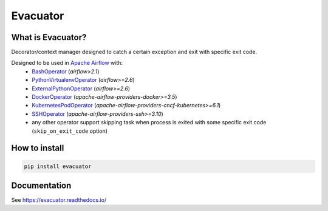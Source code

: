 .. title

Evacuator
=========

|Repo Status| |PyPI Latest Release| |PyPI License| |PyPI Python Version| |PyPI Downloads|
|Documentation| |CI Status| |Test Coverage| |pre-commit.ci Status|

.. |Repo Status| image:: https://www.repostatus.org/badges/latest/active.svg
    :alt: Repo status - Active
    :target: https://github.com/MobileTeleSystems/evacuator
.. |PyPI Latest Release| image:: https://img.shields.io/pypi/v/evacuator
    :alt: PyPI - Latest Release
    :target: https://pypi.org/project/evacuator/
.. |PyPI License| image:: https://img.shields.io/pypi/l/evacuator.svg
    :alt: PyPI - License
    :target: https://github.com/MobileTeleSystems/evacuator/blob/develop/LICENSE.txt
.. |PyPI Python Version| image:: https://img.shields.io/pypi/pyversions/evacuator.svg
    :alt: PyPI - Python Version
    :target: https://pypi.org/project/evacuator/
.. |PyPI Downloads| image:: https://img.shields.io/pypi/dm/evacuator
    :alt: PyPI - Downloads
    :target: https://pypi.org/project/evacuator/
.. |Documentation| image:: https://readthedocs.org/projects/evacuator/badge/?version=stable
    :alt: Documentation - ReadTheDocs
    :target: https://evacuator.readthedocs.io/
.. |CI Status| image:: https://github.com/MobileTeleSystems/evacuator/workflows/Tests/badge.svg
    :alt: Github Actions - latest CI build status
    :target: https://github.com/MobileTeleSystems/evacuator/actions
.. |Test Coverage| image:: https://codecov.io/gh/MobileTeleSystems/evacuator/branch/develop/graph/badge.svg?token=CM6AQWY65P
    :alt: Test coverage - percent
    :target: https://codecov.io/gh/MobileTeleSystems/evacuator
.. |pre-commit.ci Status| image:: https://results.pre-commit.ci/badge/github/MobileTeleSystems/evacuator/develop.svg
    :alt: pre-commit.ci - status
    :target: https://results.pre-commit.ci/latest/github/MobileTeleSystems/evacuator/develop

What is Evacuator?
------------------

Decorator/context manager designed to catch a certain exception and exit with specific exit code.

Designed to be used in `Apache Airflow <https://airflow.apache.org/>`__ with:
    * `BashOperator <https://airflow.apache.org/docs/apache-airflow/stable/howto/operator/bash.html#skipping>`_ (`airflow>2.1`)
    * `PythonVirtualenvOperator <https://airflow.apache.org/docs/apache-airflow/stable/_api/airflow/operators/python/index.html#airflow.operators.python.PythonVirtualenvOperator>`_ (`airflow>=2.6`)
    * `ExternalPythonOperator <https://airflow.apache.org/docs/apache-airflow/stable/_api/airflow/operators/python/index.html#airflow.operators.python.ExternalPythonOperator>`_ (`airflow>=2.6`)
    * `DockerOperator <https://airflow.apache.org/docs/apache-airflow-providers-docker/stable/_api/airflow/providers/docker/operators/docker/index.html#airflow.providers.docker.operators.docker.DockerOperator>`_ (`apache-airflow-providers-docker>=3.5`)
    * `KubernetesPodOperator <https://airflow.apache.org/docs/apache-airflow-providers-cncf-kubernetes/stable/_api/airflow/providers/cncf/kubernetes/operators/pod/index.html#airflow.providers.cncf.kubernetes.operators.pod.KubernetesPodOperator>`_ (`apache-airflow-providers-cncf-kubernetes>=6.1`)
    * `SSHOperator <https://airflow.apache.org/docs/apache-airflow-providers-ssh/stable/_api/airflow/providers/ssh/operators/ssh/index.html#airflow.providers.ssh.operators.ssh.SSHOperator>`_ (`apache-airflow-providers-ssh>=3.10`)
    * any other operator support skipping task when process is exited with some specific exit code (``skip_on_exit_code`` option)

.. installation

How to install
---------------

.. code:: bash

    pip install evacuator

.. documentation

Documentation
-------------

See https://evacuator.readthedocs.io/

